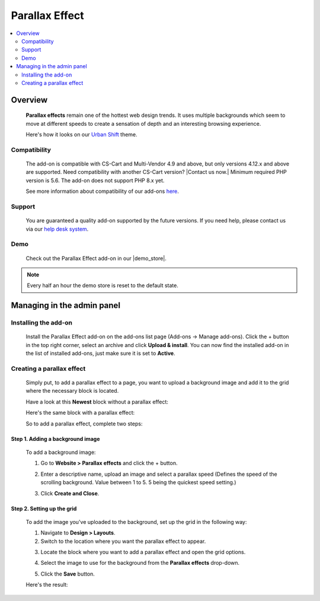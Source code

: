 ***************
Parallax Effect
***************

.. raw:: html

    <div class="buy-now">
        <a href="https://marketplace.simtechdev.com/landing/100000174" class="btn buy-now__btn">Buy now</a>
    </div>


.. contents::
    :local:
    :depth: 2

--------
Overview
--------

    **Parallax effects** remain one of the hottest web design trends. It uses multiple backgrounds which seem to move at different speeds to create a sensation of depth and an interesting browsing experience.

    Here's how it looks on our `Urban Shift <https://www.simtechdev.com/addons/themes/urban-shift-front-pack.html>`_ theme.

    .. fancybox:: img/parallax.gif
        :alt: Amazon style menu
    
=============
Compatibility
=============

    The add-on is compatible with CS-Cart and Multi-Vendor 4.9 and above, but only versions 4.12.x and above are supported. Need compatibility with another CS-Cart version? |Contact us now.|
    Minimum required PHP version is 5.6. The add-on does not support PHP 8.x yet.

    See more information about compatibility of our add-ons `here <https://docs.cs-cart.com/marketplace-addons/compatibility/index.html>`_.

=======
Support
=======

    You are guaranteed a quality add-on supported by the future versions. If you need help, please contact us via our `help desk system <https://helpdesk.cs-cart.com>`_.

====
Demo
====

    Check out the Parallax Effect add-on in our |demo_store|.

.. |demo_store| raw:: html

   <!--noindex--><a href="http://parallax-effect.demo.simtechdev.com" target="_blank" rel="nofollow">demo store</a><!--/noindex-->

.. note::
    
    Every half an hour the demo store is reset to the default state.

---------------------------
Managing in the admin panel
---------------------------

=====================
Installing the add-on
=====================

    Install the Parallax Effect add-on on the add-ons list page (Add-ons → Manage add-ons). Click the + button in the top right corner, select an archive and click **Upload & install**. You can now find the installed add-on in the list of installed add-ons, just make sure it is set to **Active**.

    .. fancybox:: img/parallax-effects-installed.png
        :alt: Parallax Effect add-on for CS-Cart

==========================
Creating a parallax effect
==========================

    Simply put, to add a parallax effect to a page, you want to upload a background image and add it to the grid where the necessary block is located.

    Have a look at this **Newest** block without a parallax effect:

    .. fancybox:: img/parallax-effect-newest-block-without-parallax.png
        :alt: Parallax Effect add-on for CS-Cart

    Here's the same block with a parallax effect:

    .. fancybox:: img/parallax-effect-newest-block.png
        :alt: Parallax Effect add-on for CS-Cart

    So to add a parallax effect, complete two steps:

+++++++++++++++++++++++++++++++++
Step 1. Adding a background image
+++++++++++++++++++++++++++++++++

    To add a background image:

    1. Go to **Website > Parallax effects** and click the + button.

    .. fancybox:: img/parallax-effects-menu.png
        :alt: Parallax Effect add-on for CS-Cart

    2. Enter a descriptive name, upload an image and select a parallax speed (Defines the speed of the scrolling background. Value between 1 to 5. 5 being the quickest speed setting.)

    .. fancybox:: img/new-parallax-effect.png
        :alt: Parallax Effect add-on for CS-Cart

    3. Click **Create and Close**.

+++++++++++++++++++++++++++
Step 2. Setting up the grid
+++++++++++++++++++++++++++

    To add the image you've uploaded to the background, set up the grid in the following way:

    1. Navigate to **Design > Layouts**.

    2. Switch to the location where you want the parallax effect to appear.

    .. fancybox:: img/homepage-location.png
        :alt: Parallax Effect add-on for CS-Cart

    3. Locate the block where you want to add a parallax effect and open the grid options.

    .. fancybox:: img/grid-options.png
        :alt: Parallax Effect add-on for CS-Cart

    4. Select the image to use for the background from the **Parallax effects** drop-down.

    .. fancybox:: img/editing-grid.png
        :alt: editing grid

    5. Click the **Save** button.

    Here's the result:

    .. fancybox:: img/parallax-effect-newest-block.png
        :alt: Parallax Effect add-on for CS-Cart